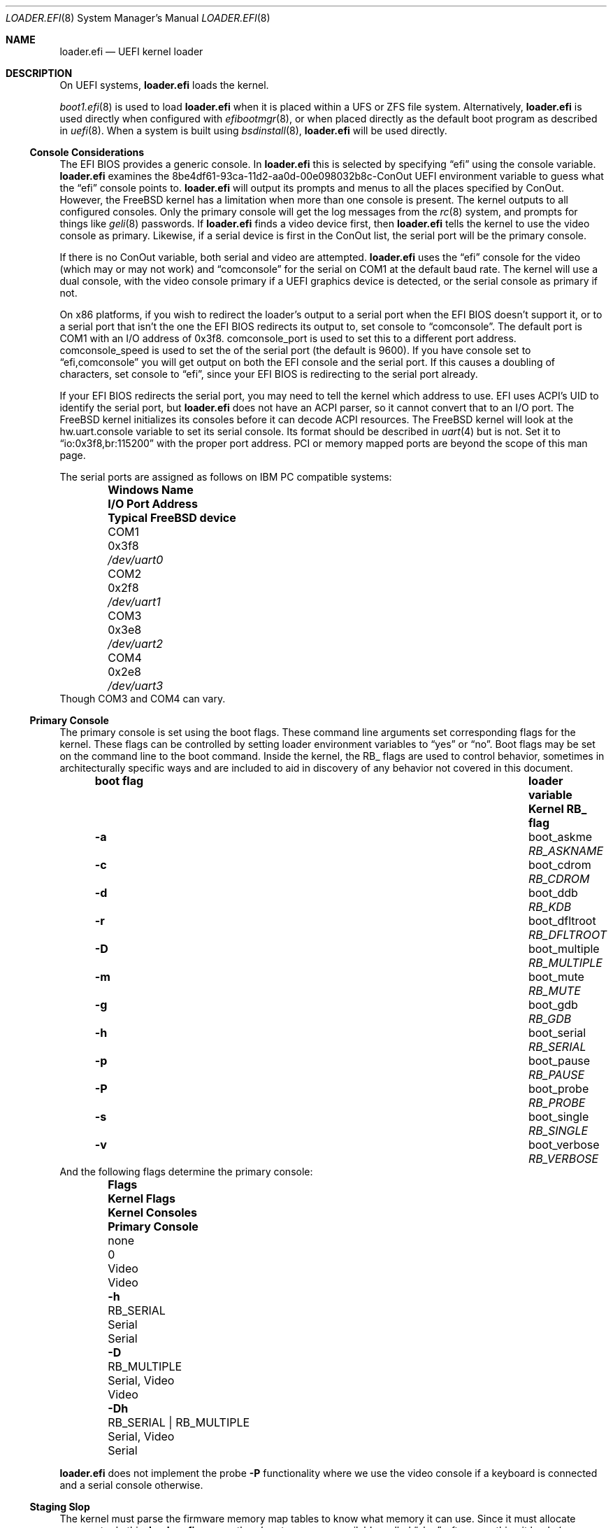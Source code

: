 .\"
.\" SPDX-License-Identifier: BSD-2-Clause-FreeBSD
.\"
.\" Copyright (c) 2019-2022 Netflix, Inc
.\" Copyright (c) 2022 Mateusz Piotrowski <0mp@FreeBSD.org>
.\" Copyright 2022 The FreeBSD Foundation, Inc.
.\"
.\" Part of this documentation was written by
.\" Konstantin Belousov <kib@FreeBSD.org> under sponsorship
.\" from the FreeBSD Foundation.
.\"
.\" Redistribution and use in source and binary forms, with or without
.\" modification, are permitted provided that the following conditions
.\" are met:
.\" 1. Redistributions of source code must retain the above copyright
.\"    notice, this list of conditions and the following disclaimer.
.\" 2. Redistributions in binary form must reproduce the above copyright
.\"    notice, this list of conditions and the following disclaimer in the
.\"    documentation and/or other materials provided with the distribution.
.\"
.\" THIS SOFTWARE IS PROVIDED BY THE AUTHOR AND CONTRIBUTORS ``AS IS'' AND
.\" ANY EXPRESS OR IMPLIED WARRANTIES, INCLUDING, BUT NOT LIMITED TO, THE
.\" IMPLIED WARRANTIES OF MERCHANTABILITY AND FITNESS FOR A PARTICULAR PURPOSE
.\" ARE DISCLAIMED.  IN NO EVENT SHALL THE AUTHOR OR CONTRIBUTORS BE LIABLE
.\" FOR ANY DIRECT, INDIRECT, INCIDENTAL, SPECIAL, EXEMPLARY, OR CONSEQUENTIAL
.\" DAMAGES (INCLUDING, BUT NOT LIMITED TO, PROCUREMENT OF SUBSTITUTE GOODS
.\" OR SERVICES; LOSS OF USE, DATA, OR PROFITS; OR BUSINESS INTERRUPTION)
.\" HOWEVER CAUSED AND ON ANY THEORY OF LIABILITY, WHETHER IN CONTRACT, STRICT
.\" LIABILITY, OR TORT (INCLUDING NEGLIGENCE OR OTHERWISE) ARISING IN ANY WAY
.\" OUT OF THE USE OF THIS SOFTWARE, EVEN IF ADVISED OF THE POSSIBILITY OF
.\" SUCH DAMAGE.
.\"
.\" $FreeBSD$
.\"
.Dd September 4, 2022
.Dt LOADER.EFI 8
.Os
.Sh NAME
.Nm loader.efi
.Nd UEFI kernel loader
.Sh DESCRIPTION
On UEFI systems,
.Nm
loads the kernel.
.Pp
.Xr boot1.efi 8
is used to load
.Nm
when it is placed within a UFS or ZFS file system.
Alternatively,
.Nm
is used directly when configured with
.Xr efibootmgr 8 ,
or when placed directly as the default boot program as described in
.Xr uefi 8 .
When a system is built using
.Xr bsdinstall 8 ,
.Nm
will be used directly.
.Ss Console Considerations
The EFI BIOS provides a generic console.
In
.Nm
this is selected by specifying
.Dq efi
using the
.Dv console
variable.
.Nm
examines the
.Dv 8be4df61-93ca-11d2-aa0d-00e098032b8c-ConOut
UEFI environment variable to guess what the
.Dq efi
console points to.
.Nm
will output its prompts and menus to all the places specified by ConOut.
However, the
.Fx
kernel has a limitation when more than one console is present.
The kernel outputs to all configured consoles.
Only the primary console will get the log messages from the
.Xr rc 8
system, and prompts for things like
.Xr geli 8
passwords.
If
.Nm
finds a video device first, then
.Nm
tells the kernel to use the video console as primary.
Likewise, if a serial device is first in the
.Dv ConOut
list, the serial port will be the primary console.
.Pp
If there is no
.Dv ConOut
variable, both serial and video are attempted.
.Nm
uses the
.Dq efi
console for the video (which may or may not work) and
.Dq comconsole
for the serial on
.Dv COM1
at the default baud rate.
The kernel will use a dual console, with the video console
primary if a UEFI graphics device is detected, or the serial console
as primary if not.
.Pp
On x86 platforms, if you wish to redirect the loader's output to a serial port
when the EFI BIOS doesn't support it, or to a serial port that isn't the one the
EFI BIOS redirects its output to, set
.Dv console
to
.Dq comconsole .
The default port is
.Dv COM1
with an I/O address of 0x3f8.
.Dv comconsole_port
is used to set this to a different port address.
.Dv comconsole_speed
is used to set the of the serial port (the default is 9600).
If you have
.Dv console
set to
.Dq efi,comconsole
you will get output on both the EFI console and the serial port.
If this causes a doubling of characters, set
.Dv console
to
.Dq efi ,
since your EFI BIOS is redirecting to the serial port already.
.Pp
If your EFI BIOS redirects the serial port, you may need to tell the kernel
which address to use.
EFI uses ACPI's UID to identify the serial port, but
.Nm
does not have an ACPI parser, so it cannot convert that to an I/O port.
The
.Fx
kernel initializes its consoles before it can decode ACPI resources.
The
.Fx
kernel will look at the
.Dv hw.uart.console
variable to set its serial console.
Its format should be described in
.Xr uart 4
but is not.
Set it to
.Dq io:0x3f8,br:115200
with the proper port address.
PCI or memory mapped ports are beyond the scope of this man page.
.Pp
The serial ports are assigned as follows on IBM PC compatible systems:
.Bl -column -offset indent ".Sy Windows Name" ".Sy I/O Port Address" ".Sy Typical FreeBSD device"
.It Sy Windows Name Ta Sy I/O Port Address Ta Sy Typical FreeBSD device
.It COM1 Ta 0x3f8 Ta Pa /dev/uart0
.It COM2 Ta 0x2f8 Ta Pa /dev/uart1
.It COM3 Ta 0x3e8 Ta Pa /dev/uart2
.It COM4 Ta 0x2e8 Ta Pa /dev/uart3
.El
Though
.Dv COM3
and
.Dv COM4
can vary.
.Pp
.Ss Primary Console
The primary console is set using the boot flags.
These command line arguments set corresponding flags for the kernel.
These flags can be controlled by setting loader environment variables
to
.Dq yes
or
.Dq no .
Boot flags may be set on the command line to the boot command.
Inside the kernel, the RB_ flags are used to control behavior, sometimes
in architecturally specific ways and are included to aid in discovery
of any behavior not covered in this document.
.Bl -column -offset indent ".Sy boot flag" ".Sy loader variable" ".Sy Kernel RB_ flag"
.It Sy boot flag Ta Sy loader variable Ta Sy Kernel RB_ flag
.It Fl a Ta Dv boot_askme Ta Va RB_ASKNAME
.It Fl c Ta Dv boot_cdrom Ta Va RB_CDROM
.It Fl d Ta Dv boot_ddb Ta Va RB_KDB
.It Fl r Ta Dv boot_dfltroot Ta Va RB_DFLTROOT
.It Fl D Ta Dv boot_multiple Ta Va RB_MULTIPLE
.It Fl m Ta Dv boot_mute Ta Va RB_MUTE
.It Fl g Ta Dv boot_gdb Ta Va RB_GDB
.It Fl h Ta Dv boot_serial Ta Va RB_SERIAL
.It Fl p Ta Dv boot_pause Ta Va RB_PAUSE
.It Fl P Ta Dv boot_probe Ta Va RB_PROBE
.It Fl s Ta Dv boot_single Ta Va RB_SINGLE
.It Fl v Ta Dv boot_verbose Ta Va RB_VERBOSE
.El
And the following flags determine the primary console:
.Bl -column -offset indent ".Sy Flags" ".Sy Kernel Flags" ".Sy Kernel Consoles" ".Sy Primary Console"
.It Sy Flags Ta Sy Kernel Flags Ta Sy Kernel Consoles Ta Sy Primary Console
.It none Ta 0 Ta Video Ta Video
.It Fl h Ta RB_SERIAL Ta Serial Ta Serial
.It Fl D Ta RB_MULTIPLE Ta Serial, Video Ta Video
.It Fl Dh Ta RB_SERIAL | RB_MULTIPLE Ta Serial, Video Ta Serial
.El
.Pp
.Nm
does not implement the probe
.Fl P
functionality where we use the video console if a keyboard is connected and a
serial console otherwise.
.Ss Staging Slop
The kernel must parse the firmware memory map tables to know what memory
it can use.
Since it must allocate memory to do this,
.Nm
ensures there's extra memory available, called
.Dq slop ,
after everything it loads
.Po
the kernel, modules and metadata
.Pc
for the kernel to bootstrap the memory allocator.
.Pp
By default, amd64 reserves 8MB.
The
.Ic staging_slop
command allows for tuning the slop size.
It takes a single argument, the size of the slop in bytes.
.Ss amd64 Nocopy
.Nm
will load the kernel into memory that is 2MB aligned below 4GB.
It cannot load to a fixed address because the UEFI firmware may reserve
arbitrary memory for its use at runtime.
Prior to
.Fx 13.1 ,
kernels retained the old BIOS-boot protocol of loading at exactly 2MB.
Such kernels must be copied from their loaded location to 2MB prior
starting them up.
The
.Ic copy_staging
command is used to enable this copying for older kernels.
It takes a single argument
which can be one of
.Bl -tag -width disable
.It Ar disable
Force-disable copying staging area to
.Ad 2M .
.It Ar enable
Force-enable copying staging area to
.Ad 2M .
.It Ar auto
Selects the behaviour based on the kernel's capability of boostraping
from non-2M physical base.
The kernel reports this capability by exporting the symbol
.Va kernphys .
.El
.Pp
Arm64 loaders have operated in the
.Sq nocopy
mode from their inception, so there is no
.Ic copy_staging
command on that platform.
Riscv, 32-bit arm and arm64 have always loaded at any
.Ad 2MB
aligned location, so do not provide
.Ic copy_staging .
.Pp
.Bd -ragged -offset indent
.Sy Note.
BIOS loaders on i386 and amd64 put the staging area starting
at the physical address
.Ad 2M ,
then enable paging with identical mapping for the low
.Ad 1G .
The initial port of
.Nm
followed the same scheme for handing control to the kernel,
since it avoided modifications for the loader/kernel hand-off protocol,
and for the kernel page table bootstrap.
.Pp
This approach is incompatible with the UEFI specification,
and as a practical matter, caused troubles on many boards,
because UEFI firmware is free to use any memory for its own needs.
Applications like
.Nm
must only use memory explicitly allocated using boot interfaces.
The original way also potentially destroyed UEFI runtime interfaces data.
.Pp
Eventually,
.Nm
and the kernel were improved to avoid this problem.
.Ed
.Ss amd64 Faults
Because it executes in x86 protected mode, the amd64 version of
.Nm
is susceptible to CPU faults due to programmer mistakes and
memory corruption.
To make debugging such faults easier, amd64
.Nm
can provide detailed reporting of the CPU state at the time
of the fault.
.Pp
The
.Ic grab_faults
command installs a handler for faults directly in the IDT,
avoiding the use of the UEFI debugging interface
.Fn EFI_DEBUG_SUPPORT_PROTOCOL.RegisterExceptionCallback .
That interface is left available for advanced debuggers in
the UEFI environment.
The
.Ic ungrab_faults
command tries to deinstall the fault handler, returning TSS and IDT
CPU tables to their pre-installation state.
The
.Ic fault
command produces a fault in the
.Nm
environment for testing purposes, by executing the
.Ic ud2
processor instruction.
.Sh FILES
.Bl -tag -width "/boot/loader.efi"
.It Pa /boot/loader.efi
The location of the UEFI kernel loader within the system.
.El
.Ss EFI System Partition
.Nm
is installed on the ESP (EFI System Partition) in one of the following locations:
.Bl -tag -width "efi/freebsd/loader.efi"
.It Pa efi/boot/bootXXX.efi
The default location for any EFI loader
.Po see
.Xr uefi 8
for values to replace
.Ql XXX
with
.Pc .
.It Pa efi/freebsd/loader.efi
The location reserved specifically for the
.Fx
EFI loader.
.El
.Pp
The default location for the ESP mount point is documented in
.Xr hier 7 .
.Sh EXAMPLES
.Ss Updating loader.efi on the ESP
The following examples shows how to install a new
.Nm
on the ESP.
.Pp
First, find the partition of type
.Dq efi :
.Bd -literal -offset indent
# gpart list | grep -Ew '(Name|efi)'
1. Name: nvd0p1
   type: efi
2. Name: nvd0p2
3. Name: nvd0p3
4. Name: nvd0p4
1. Name: nvd0
.Ed
.Pp
The name of the ESP on this system is
.Pa nvd0p1 .
.Pp
Second, let's mount the ESP, copy
.Nm
to the special location reserved for
.Fx
EFI loaders, and unmount once finished:
.Bd -literal -offset indent
# mount_msdosfs /dev/nvd0p1 /boot/efi
# cp /boot/loader.efi /boot/efi/efi/freebsd/loader.efi
# umount /boot/efi
.Ed
.Sh SEE ALSO
.Xr loader 8 ,
.Xr uefi 8
.Sh BUGS
Systems that do not have a
.Dv ConOut
variable set are not conformant with the standard, and likely have unexpected
results.
.Pp
Non-x86 serial console handling is even more confusing and less well documented.
.Pp
Sometimes when the serial port speed isn't set, 9600 is used.
Other times the result is typically 115200 since the speed remains unchanged
from the default.
